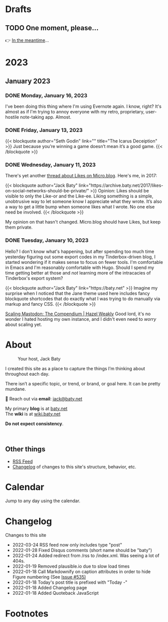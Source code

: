 # -*- eval: (writeroom-mode) -*-
#+hugo_base_dir: ../
#+hugo_section: ./
#+hugo_weight: nil
#+hugo_auto_set_lastmod: t
#+hugo_front_matter_key_replace: description>summary author>nil
#+category: Blog
#+startup: overview
#+options: broken-links:t
#+macro: mark @@html:<mark>$1</mark>@@
* Drafts
** TODO One moment, please...
:PROPERTIES:
:EXPORT_FILE_NAME: 2022-02-18-Friday
:EXPORT_HUGO_SLUG: 2022-02-18
:EXPORT_DESCRIPTION:
:EXPORT_DATE:
:END:

[[/img/WillReturnAt.png]]

👉 [[https://rl.baty.net][In the meantime]]...

* 2023
:PROPERTIES:
:EXPORT_HUGO_SECTION: post/2023
:DIR:  ~/sites/daily.baty.net/static/img/2023/
:END:
** January 2023
*** DONE Monday, January 16, 2023
CLOSED: [2023-01-16 Mon 20:06]
:PROPERTIES:
:EXPORT_FILE_NAME: 2023-01-16-Monday
:EXPORT_HUGO_SLUG: 2023-01-16
:END:

I've been doing this thing where I'm using Evernote again. I know, right? It's almost as if I'm trying to annoy everyone with my retro, proprietary, user-hostile note-taking app. Almost.

*** DONE Friday, January 13, 2023
CLOSED: [2023-01-13 Fri 07:11]
:PROPERTIES:
:EXPORT_FILE_NAME: 2023-01-13-Friday
:EXPORT_HUGO_SLUG: 2023-01-13
:END:

@@html:
{{< blockquote author="Seth Godin" link="" title="The Icarus Deceiption" >}}
Just because you’re winning a game doesn’t mean it’s a good game.
{{< /blockquote >}}
@@

*** DONE Wednesday, January 11, 2023
CLOSED: [2023-01-11 Wed 07:23]
:PROPERTIES:
:EXPORT_FILE_NAME: 2023-01-11-Wednesday
:EXPORT_HUGO_SLUG: 2023-01-11
:END:

There's yet another [[https://micro.blog/jeannie/15790340][thread about Likes on Micro.blog]]. Here's me, in 2017:

@@html:
{{< blockquote author="Jack Baty" link="https://archive.baty.net/2017/likes-on-social-networks-should-be-private/" >}}
Opinion: Likes should be visible to only the Like-or and the Like-ee. Liking something is a simple, unobtrusive way to let someone know I appreciate what they wrote. It’s also a way to get a little bump when someone likes what I wrote. No one else need be involved.
{{< /blockquote >}}
@@

My opinion on that hasn't changed. Micro.blog should have Likes, but keep them private.

*** DONE Tuesday, January 10, 2023
CLOSED: [2023-01-10 Tue 06:48]
:PROPERTIES:
:EXPORT_FILE_NAME: 2023-01-10-Tuesday
:EXPORT_HUGO_SLUG: 2023-01-10
:END:

Hello? I don't know what's happening, but after spending too much time yesterday figuring out some export codes in my Tinderbox-driven blog, I started wondering if it makes sense to focus on fewer tools. I'm comfortable in Emacs and I'm reasonably comfortable with Hugo. Should I spend my time getting better at those and /not/ learning more of the intracacies of Tinderbox's export system?

@@html:
{{< blockquote author="Jack Baty" link="https://baty.net" >}}
Imagine my surprise when I noticed that the Jane theme used here includes fancy blockquote shortcodes that do exactly what I was trying to do manually via markup and fancy CSS.
{{< /blockquote >}}
@@

[[https://hazelweakly.me/blog/scaling-mastodon/][Scaling Mastodon: The Compendium | Hazel Weakly]] Good lord, it's no wonder I hated hosting my own instance, and I didn't even need to /worry/ about scaling yet.
* About
:PROPERTIES:
:EXPORT_HUGO_SECTION: /
:EXPORT_HUGO_BUNDLE: about
:EXPORT_FILE_NAME: index
:END:

#+attr_html: :class imgRightMargin
#+caption: Your host, Jack Baty
[[file:self-portrait-with-m3-300.jpg]]

I created this site as a place to capture the things I’m thinking about throughout each day.

There isn’t a specific topic, or trend, or brand, or goal here. It can be pretty mundane.

💌 Reach out via *email*: [[mailto:jack@baty.net][jack@baty.net]]

My primary *blog* is at [[https://baty.net][baty.net]] \\
The *wiki* is at [[https://wiki.baty.net][wiki.baty.net]]

*Do not expect consistency*.

#+begin_export html
<br clear="all">
#+end_export

** Other things
- [[/index.xml][RSS Feed]]
- [[/changelog][Changelog]] of changes to this site's structure, behavior, etc.



* Calendar
:PROPERTIES:
:EXPORT_HUGO_SECTION: /
:EXPORT_FILE_NAME: calendar
:END:

Jump to any day using the calendar.



* Changelog
:PROPERTIES:
:EXPORT_HUGO_SECTION: /
:EXPORT_FILE_NAME: changelog
:END:

Changes to this site

- 2022-03-24 RSS feed now only includes type "post"
- 2022-01-28 Fixed Disqus comments (short name should be "baty")
- 2022-01-24 Added redirect from /rss to /index.xml. Was seeing a lot of 404s.
- 2022-01-19 Removed plausible.io due to slow load times
- 2022-01-18 Call Markdownify on caption attributes in order to hide Figure numbering (See [[https://github.com/kaushalmodi/ox-hugo/issues/535][Issue #535)]]
- 2022-01-18 Today's post title is prefixed with "Today -"
- 2022-01-18 Added Changelog page
- 2022-01-18 Added Quoteback JavaScript

* Footnotes
* COMMENT Local Variables
# Local Variables:
# org-hugo-footer: "\n\n[//]: # \"Exported with love from a post written in Org mode\"\n[//]: # \"- https://github.com/kaushalmodi/ox-hugo\""
# End:
